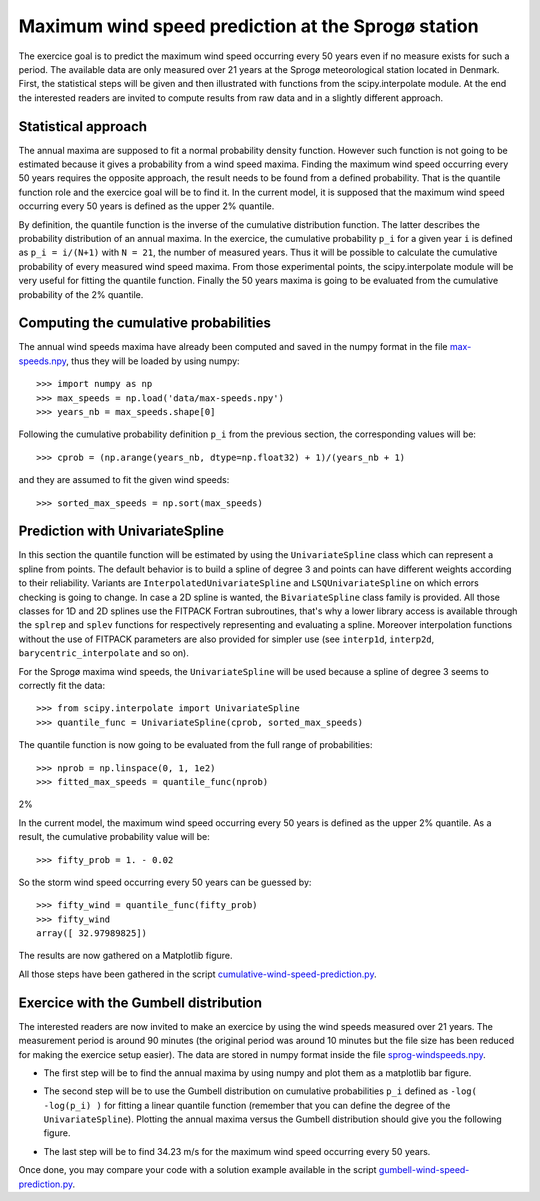 .. _summary_exercise_stat_interp:

Maximum wind speed prediction at the Sprogø station
---------------------------------------------------
The exercice goal is to predict the maximum wind speed occurring every
50 years even if no measure exists for such a period. The available
data are only measured over 21 years at the Sprogø meteorological
station located in Denmark. First, the statistical steps will be given
and then illustrated with functions from the scipy.interpolate module.
At the end the interested readers are invited to compute results from
raw data and in a slightly different approach.

Statistical approach
~~~~~~~~~~~~~~~~~~~~
The annual maxima are supposed to fit a normal probability density
function. However such function is not going to be estimated because
it gives a probability from a wind speed maxima. Finding the maximum wind
speed occurring every 50 years requires the opposite approach, the result
needs to be found from a defined probability. That is the quantile function
role and the exercice goal will be to find it. In the current model,
it is supposed that the maximum wind speed occurring every 50 years is
defined as the upper 2% quantile.

By definition, the quantile function is the inverse of the cumulative
distribution function. The latter describes the probability distribution
of an annual maxima. In the exercice, the cumulative probability ``p_i``
for a given year ``i`` is defined as ``p_i = i/(N+1)`` with ``N = 21``,
the number of measured years. Thus it will be possible to calculate
the cumulative probability of every measured wind speed maxima.
From those experimental points, the scipy.interpolate module will be
very useful for fitting the quantile function. Finally the 50 years
maxima is going to be evaluated from the cumulative probability
of the 2% quantile.

Computing the cumulative probabilities
~~~~~~~~~~~~~~~~~~~~~~~~~~~~~~~~~~~~~~
The annual wind speeds maxima have already been computed and saved in
the numpy format in the file max-speeds.npy_, thus they will be loaded
by using numpy::

    >>> import numpy as np
    >>> max_speeds = np.load('data/max-speeds.npy')
    >>> years_nb = max_speeds.shape[0]

.. _max-speeds.npy : ../../data/max-speeds.npy

Following the cumulative probability definition ``p_i`` from the previous
section, the corresponding values will be::

    >>> cprob = (np.arange(years_nb, dtype=np.float32) + 1)/(years_nb + 1)

and they are assumed to fit the given wind speeds::

    >>> sorted_max_speeds = np.sort(max_speeds)


Prediction with UnivariateSpline
~~~~~~~~~~~~~~~~~~~~~~~~~~~~~~~~
In this section the quantile function will be estimated by using the
``UnivariateSpline`` class which can represent a spline from points. The
default behavior is to build a spline of degree 3 and points can
have different weights according to their reliability. Variants are
``InterpolatedUnivariateSpline`` and ``LSQUnivariateSpline`` on which
errors checking is going to change.  In case a 2D spline is wanted,
the ``BivariateSpline`` class family is provided. All those classes
for 1D and 2D splines use the FITPACK Fortran subroutines, that's why a
lower library access is available through the ``splrep`` and ``splev``
functions for respectively representing and evaluating a spline.
Moreover interpolation functions without the use of FITPACK parameters
are also provided for simpler use (see ``interp1d``, ``interp2d``,
``barycentric_interpolate`` and so on).

For the Sprogø maxima wind speeds, the ``UnivariateSpline`` will be
used because a spline of degree 3 seems to correctly fit the data::

    >>> from scipy.interpolate import UnivariateSpline
    >>> quantile_func = UnivariateSpline(cprob, sorted_max_speeds)

The quantile function is now going to be evaluated from the full range
of probabilities::

    >>> nprob = np.linspace(0, 1, 1e2)
    >>> fitted_max_speeds = quantile_func(nprob)

2%

In the current model, the maximum wind speed occurring every 50 years is
defined as the upper 2% quantile. As a result, the cumulative probability
value will be::
    
    >>> fifty_prob = 1. - 0.02


So the storm wind speed occurring every 50 years can be guessed by::

    >>> fifty_wind = quantile_func(fifty_prob)
    >>> fifty_wind
    array([ 32.97989825])

The results are now gathered on a Matplotlib figure.

.. image:: cumulative-wind-speed-prediction.png
   :align: center

All those steps have been gathered in the script
cumulative-wind-speed-prediction.py_.

.. _cumulative-wind-speed-prediction.py: ../../data/cumulative-wind-speed-prediction.py

Exercice with the Gumbell distribution
~~~~~~~~~~~~~~~~~~~~~~~~~~~~~~~~~~~~~~
The interested readers are now invited to make an exercice by using the
wind speeds measured over 21 years. The measurement period is around 90
minutes (the original period was around 10 minutes but the file size has
been reduced for making the exercice setup easier). The data are stored
in numpy format inside the file sprog-windspeeds.npy_.

.. _sprog-windspeeds.npy : ../../data/sprog-windspeeds.npy

* The first step will be to find the annual maxima by using numpy
  and plot them as a matplotlib bar figure.

.. image:: sprog-annual-maxima.png
   :align: center

* The second step will be to use the Gumbell distribution on cumulative
  probabilities ``p_i`` defined as ``-log( -log(p_i) )`` for fitting
  a linear quantile function (remember that you can define the degree
  of the ``UnivariateSpline``). Plotting the annual maxima versus the
  Gumbell distribution should give you the following figure.

.. image:: gumbell-wind-speed-prediction.png
   :align: center

* The last step will be to find 34.23 m/s for the maximum wind speed
  occurring every 50 years.

Once done, you may compare your code with a solution example available in the
script gumbell-wind-speed-prediction.py_.

.. _gumbell-wind-speed-prediction.py : ../../data/gumbell-wind-speed-prediction.py

